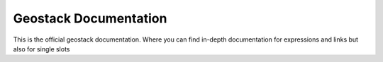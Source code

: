Geostack Documentation
=======================================

This is the official geostack documentation.
Where you can find in-depth documentation for expressions and links
but also for single slots
